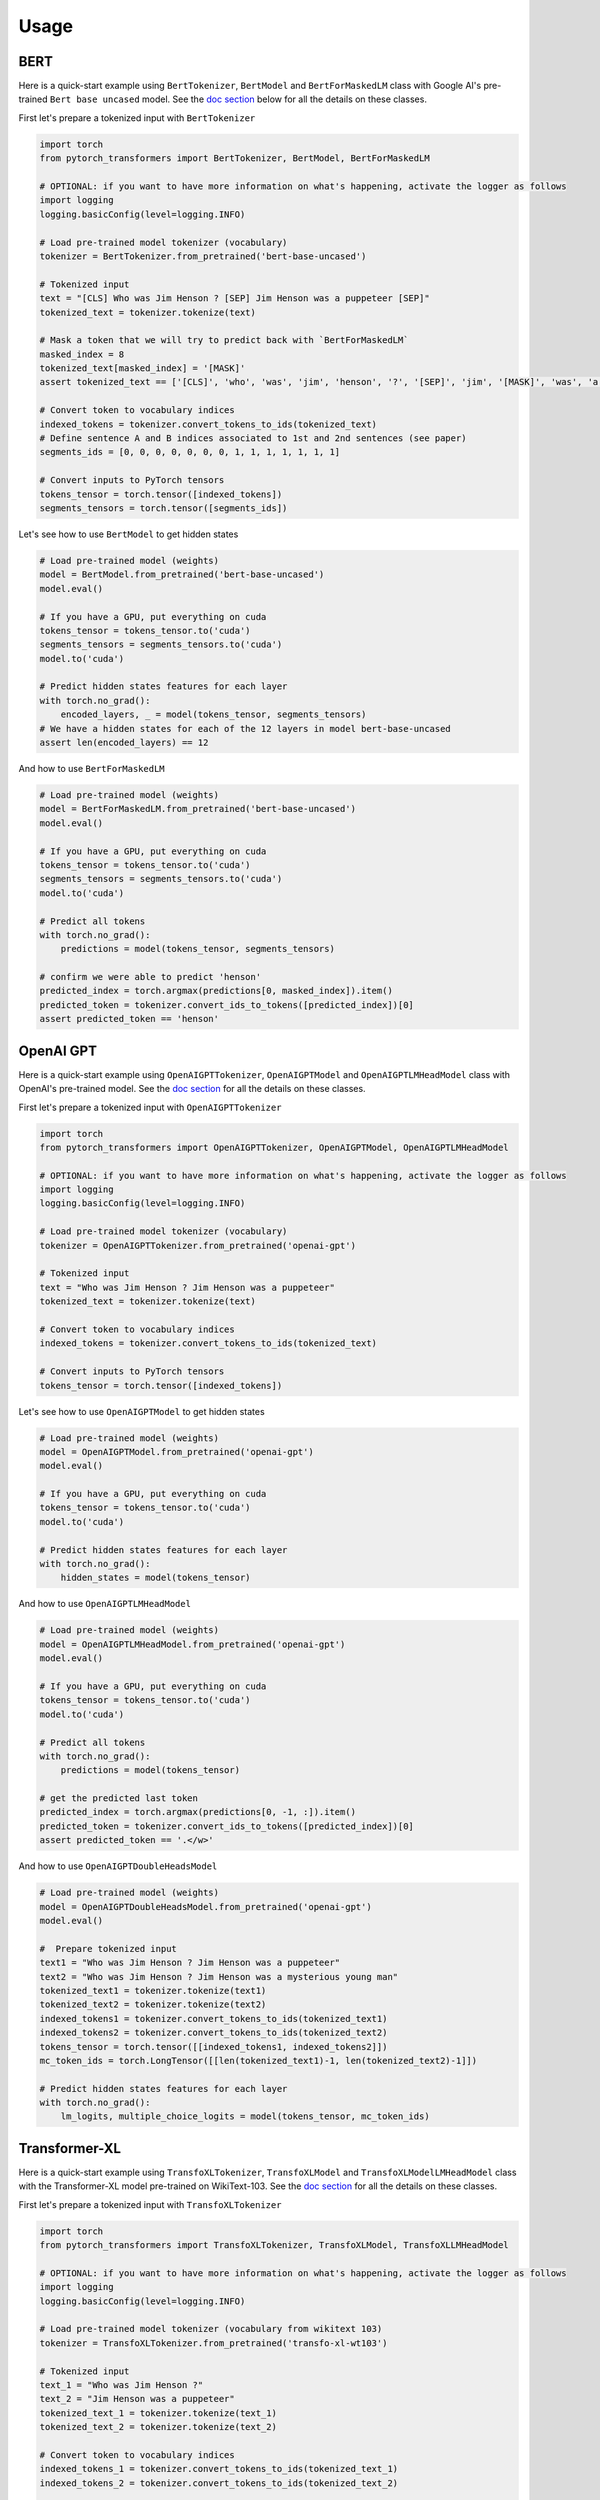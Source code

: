Usage
================================================

BERT
^^^^

Here is a quick-start example using ``BertTokenizer``\ , ``BertModel`` and ``BertForMaskedLM`` class with Google AI's pre-trained ``Bert base uncased`` model. See the `doc section <./model_doc/overview.html>`_ below for all the details on these classes.

First let's prepare a tokenized input with ``BertTokenizer``

.. code-block:: python

   import torch
   from pytorch_transformers import BertTokenizer, BertModel, BertForMaskedLM

   # OPTIONAL: if you want to have more information on what's happening, activate the logger as follows
   import logging
   logging.basicConfig(level=logging.INFO)

   # Load pre-trained model tokenizer (vocabulary)
   tokenizer = BertTokenizer.from_pretrained('bert-base-uncased')

   # Tokenized input
   text = "[CLS] Who was Jim Henson ? [SEP] Jim Henson was a puppeteer [SEP]"
   tokenized_text = tokenizer.tokenize(text)

   # Mask a token that we will try to predict back with `BertForMaskedLM`
   masked_index = 8
   tokenized_text[masked_index] = '[MASK]'
   assert tokenized_text == ['[CLS]', 'who', 'was', 'jim', 'henson', '?', '[SEP]', 'jim', '[MASK]', 'was', 'a', 'puppet', '##eer', '[SEP]']

   # Convert token to vocabulary indices
   indexed_tokens = tokenizer.convert_tokens_to_ids(tokenized_text)
   # Define sentence A and B indices associated to 1st and 2nd sentences (see paper)
   segments_ids = [0, 0, 0, 0, 0, 0, 0, 1, 1, 1, 1, 1, 1, 1]

   # Convert inputs to PyTorch tensors
   tokens_tensor = torch.tensor([indexed_tokens])
   segments_tensors = torch.tensor([segments_ids])

Let's see how to use ``BertModel`` to get hidden states

.. code-block:: python

   # Load pre-trained model (weights)
   model = BertModel.from_pretrained('bert-base-uncased')
   model.eval()

   # If you have a GPU, put everything on cuda
   tokens_tensor = tokens_tensor.to('cuda')
   segments_tensors = segments_tensors.to('cuda')
   model.to('cuda')

   # Predict hidden states features for each layer
   with torch.no_grad():
       encoded_layers, _ = model(tokens_tensor, segments_tensors)
   # We have a hidden states for each of the 12 layers in model bert-base-uncased
   assert len(encoded_layers) == 12

And how to use ``BertForMaskedLM``

.. code-block:: python

   # Load pre-trained model (weights)
   model = BertForMaskedLM.from_pretrained('bert-base-uncased')
   model.eval()

   # If you have a GPU, put everything on cuda
   tokens_tensor = tokens_tensor.to('cuda')
   segments_tensors = segments_tensors.to('cuda')
   model.to('cuda')

   # Predict all tokens
   with torch.no_grad():
       predictions = model(tokens_tensor, segments_tensors)

   # confirm we were able to predict 'henson'
   predicted_index = torch.argmax(predictions[0, masked_index]).item()
   predicted_token = tokenizer.convert_ids_to_tokens([predicted_index])[0]
   assert predicted_token == 'henson'

OpenAI GPT
^^^^^^^^^^

Here is a quick-start example using ``OpenAIGPTTokenizer``\ , ``OpenAIGPTModel`` and ``OpenAIGPTLMHeadModel`` class with OpenAI's pre-trained  model. See the `doc section <./model_doc/overview.html>`_ for all the details on these classes.

First let's prepare a tokenized input with ``OpenAIGPTTokenizer``

.. code-block:: python

   import torch
   from pytorch_transformers import OpenAIGPTTokenizer, OpenAIGPTModel, OpenAIGPTLMHeadModel

   # OPTIONAL: if you want to have more information on what's happening, activate the logger as follows
   import logging
   logging.basicConfig(level=logging.INFO)

   # Load pre-trained model tokenizer (vocabulary)
   tokenizer = OpenAIGPTTokenizer.from_pretrained('openai-gpt')

   # Tokenized input
   text = "Who was Jim Henson ? Jim Henson was a puppeteer"
   tokenized_text = tokenizer.tokenize(text)

   # Convert token to vocabulary indices
   indexed_tokens = tokenizer.convert_tokens_to_ids(tokenized_text)

   # Convert inputs to PyTorch tensors
   tokens_tensor = torch.tensor([indexed_tokens])

Let's see how to use ``OpenAIGPTModel`` to get hidden states

.. code-block:: python

   # Load pre-trained model (weights)
   model = OpenAIGPTModel.from_pretrained('openai-gpt')
   model.eval()

   # If you have a GPU, put everything on cuda
   tokens_tensor = tokens_tensor.to('cuda')
   model.to('cuda')

   # Predict hidden states features for each layer
   with torch.no_grad():
       hidden_states = model(tokens_tensor)

And how to use ``OpenAIGPTLMHeadModel``

.. code-block:: python

   # Load pre-trained model (weights)
   model = OpenAIGPTLMHeadModel.from_pretrained('openai-gpt')
   model.eval()

   # If you have a GPU, put everything on cuda
   tokens_tensor = tokens_tensor.to('cuda')
   model.to('cuda')

   # Predict all tokens
   with torch.no_grad():
       predictions = model(tokens_tensor)

   # get the predicted last token
   predicted_index = torch.argmax(predictions[0, -1, :]).item()
   predicted_token = tokenizer.convert_ids_to_tokens([predicted_index])[0]
   assert predicted_token == '.</w>'

And how to use ``OpenAIGPTDoubleHeadsModel``

.. code-block:: python

   # Load pre-trained model (weights)
   model = OpenAIGPTDoubleHeadsModel.from_pretrained('openai-gpt')
   model.eval()

   #  Prepare tokenized input
   text1 = "Who was Jim Henson ? Jim Henson was a puppeteer"
   text2 = "Who was Jim Henson ? Jim Henson was a mysterious young man"
   tokenized_text1 = tokenizer.tokenize(text1)
   tokenized_text2 = tokenizer.tokenize(text2)
   indexed_tokens1 = tokenizer.convert_tokens_to_ids(tokenized_text1)
   indexed_tokens2 = tokenizer.convert_tokens_to_ids(tokenized_text2)
   tokens_tensor = torch.tensor([[indexed_tokens1, indexed_tokens2]])
   mc_token_ids = torch.LongTensor([[len(tokenized_text1)-1, len(tokenized_text2)-1]])

   # Predict hidden states features for each layer
   with torch.no_grad():
       lm_logits, multiple_choice_logits = model(tokens_tensor, mc_token_ids)

Transformer-XL
^^^^^^^^^^^^^^

Here is a quick-start example using ``TransfoXLTokenizer``\ , ``TransfoXLModel`` and ``TransfoXLModelLMHeadModel`` class with the Transformer-XL model pre-trained on WikiText-103. See the `doc section <./model_doc/overview.html>`_ for all the details on these classes.

First let's prepare a tokenized input with ``TransfoXLTokenizer``

.. code-block:: python

   import torch
   from pytorch_transformers import TransfoXLTokenizer, TransfoXLModel, TransfoXLLMHeadModel

   # OPTIONAL: if you want to have more information on what's happening, activate the logger as follows
   import logging
   logging.basicConfig(level=logging.INFO)

   # Load pre-trained model tokenizer (vocabulary from wikitext 103)
   tokenizer = TransfoXLTokenizer.from_pretrained('transfo-xl-wt103')

   # Tokenized input
   text_1 = "Who was Jim Henson ?"
   text_2 = "Jim Henson was a puppeteer"
   tokenized_text_1 = tokenizer.tokenize(text_1)
   tokenized_text_2 = tokenizer.tokenize(text_2)

   # Convert token to vocabulary indices
   indexed_tokens_1 = tokenizer.convert_tokens_to_ids(tokenized_text_1)
   indexed_tokens_2 = tokenizer.convert_tokens_to_ids(tokenized_text_2)

   # Convert inputs to PyTorch tensors
   tokens_tensor_1 = torch.tensor([indexed_tokens_1])
   tokens_tensor_2 = torch.tensor([indexed_tokens_2])

Let's see how to use ``TransfoXLModel`` to get hidden states

.. code-block:: python

   # Load pre-trained model (weights)
   model = TransfoXLModel.from_pretrained('transfo-xl-wt103')
   model.eval()

   # If you have a GPU, put everything on cuda
   tokens_tensor_1 = tokens_tensor_1.to('cuda')
   tokens_tensor_2 = tokens_tensor_2.to('cuda')
   model.to('cuda')

   with torch.no_grad():
       # Predict hidden states features for each layer
       hidden_states_1, mems_1 = model(tokens_tensor_1)
       # We can re-use the memory cells in a subsequent call to attend a longer context
       hidden_states_2, mems_2 = model(tokens_tensor_2, mems=mems_1)

And how to use ``TransfoXLLMHeadModel``

.. code-block:: python

   # Load pre-trained model (weights)
   model = TransfoXLLMHeadModel.from_pretrained('transfo-xl-wt103')
   model.eval()

   # If you have a GPU, put everything on cuda
   tokens_tensor_1 = tokens_tensor_1.to('cuda')
   tokens_tensor_2 = tokens_tensor_2.to('cuda')
   model.to('cuda')

   with torch.no_grad():
       # Predict all tokens
       predictions_1, mems_1 = model(tokens_tensor_1)
       # We can re-use the memory cells in a subsequent call to attend a longer context
       predictions_2, mems_2 = model(tokens_tensor_2, mems=mems_1)

   # get the predicted last token
   predicted_index = torch.argmax(predictions_2[0, -1, :]).item()
   predicted_token = tokenizer.convert_ids_to_tokens([predicted_index])[0]
   assert predicted_token == 'who'

OpenAI GPT-2
^^^^^^^^^^^^

Here is a quick-start example using ``GPT2Tokenizer``\ , ``GPT2Model`` and ``GPT2LMHeadModel`` class with OpenAI's pre-trained  model. See the `doc section <./model_doc/overview.html>`_ for all the details on these classes.

First let's prepare a tokenized input with ``GPT2Tokenizer``

.. code-block:: python

   import torch
   from pytorch_transformers import GPT2Tokenizer, GPT2Model, GPT2LMHeadModel

   # OPTIONAL: if you want to have more information on what's happening, activate the logger as follows
   import logging
   logging.basicConfig(level=logging.INFO)

   # Load pre-trained model tokenizer (vocabulary)
   tokenizer = GPT2Tokenizer.from_pretrained('gpt2')

   # Encode some inputs
   text_1 = "Who was Jim Henson ?"
   text_2 = "Jim Henson was a puppeteer"
   indexed_tokens_1 = tokenizer.encode(text_1)
   indexed_tokens_2 = tokenizer.encode(text_2)

   # Convert inputs to PyTorch tensors
   tokens_tensor_1 = torch.tensor([indexed_tokens_1])
   tokens_tensor_2 = torch.tensor([indexed_tokens_2])

Let's see how to use ``GPT2Model`` to get hidden states

.. code-block:: python

   # Load pre-trained model (weights)
   model = GPT2Model.from_pretrained('gpt2')
   model.eval()

   # If you have a GPU, put everything on cuda
   tokens_tensor_1 = tokens_tensor_1.to('cuda')
   tokens_tensor_2 = tokens_tensor_2.to('cuda')
   model.to('cuda')

   # Predict hidden states features for each layer
   with torch.no_grad():
       hidden_states_1, past = model(tokens_tensor_1)
       # past can be used to reuse precomputed hidden state in a subsequent predictions
       # (see beam-search examples in the run_gpt2.py example).
       hidden_states_2, past = model(tokens_tensor_2, past=past)

And how to use ``GPT2LMHeadModel``

.. code-block:: python

   # Load pre-trained model (weights)
   model = GPT2LMHeadModel.from_pretrained('gpt2')
   model.eval()

   # If you have a GPU, put everything on cuda
   tokens_tensor_1 = tokens_tensor_1.to('cuda')
   tokens_tensor_2 = tokens_tensor_2.to('cuda')
   model.to('cuda')

   # Predict all tokens
   with torch.no_grad():
       predictions_1, past = model(tokens_tensor_1)
       # past can be used to reuse precomputed hidden state in a subsequent predictions
       # (see beam-search examples in the run_gpt2.py example).
       predictions_2, past = model(tokens_tensor_2, past=past)

   # get the predicted last token
   predicted_index = torch.argmax(predictions_2[0, -1, :]).item()
   predicted_token = tokenizer.decode([predicted_index])

And how to use ``GPT2DoubleHeadsModel``

.. code-block:: python

   # Load pre-trained model (weights)
   model = GPT2DoubleHeadsModel.from_pretrained('gpt2')
   model.eval()

   #  Prepare tokenized input
   text1 = "Who was Jim Henson ? Jim Henson was a puppeteer"
   text2 = "Who was Jim Henson ? Jim Henson was a mysterious young man"
   tokenized_text1 = tokenizer.tokenize(text1)
   tokenized_text2 = tokenizer.tokenize(text2)
   indexed_tokens1 = tokenizer.convert_tokens_to_ids(tokenized_text1)
   indexed_tokens2 = tokenizer.convert_tokens_to_ids(tokenized_text2)
   tokens_tensor = torch.tensor([[indexed_tokens1, indexed_tokens2]])
   mc_token_ids = torch.LongTensor([[len(tokenized_text1)-1, len(tokenized_text2)-1]])

   # Predict hidden states features for each layer
   with torch.no_grad():
       lm_logits, multiple_choice_logits, past = model(tokens_tensor, mc_token_ids)
